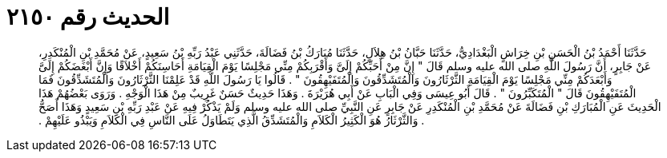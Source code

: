 
= الحديث رقم ٢١٥٠

[quote.hadith]
حَدَّثَنَا أَحْمَدُ بْنُ الْحَسَنِ بْنِ خِرَاشٍ الْبَغْدَادِيُّ، حَدَّثَنَا حَبَّانُ بْنُ هِلاَلٍ، حَدَّثَنَا مُبَارَكُ بْنُ فَضَالَةَ، حَدَّثَنِي عَبْدُ رَبِّهِ بْنُ سَعِيدٍ، عَنْ مُحَمَّدِ بْنِ الْمُنْكَدِرِ، عَنْ جَابِرٍ، أَنَّ رَسُولَ اللَّهِ صلى الله عليه وسلم قَالَ ‏"‏ إِنَّ مِنْ أَحَبِّكُمْ إِلَىَّ وَأَقْرَبِكُمْ مِنِّي مَجْلِسًا يَوْمَ الْقِيَامَةِ أَحَاسِنَكُمْ أَخْلاَقًا وَإِنَّ أَبْغَضَكُمْ إِلَىَّ وَأَبْعَدَكُمْ مِنِّي مَجْلِسًا يَوْمَ الْقِيَامَةِ الثَّرْثَارُونَ وَالْمُتَشَدِّقُونَ وَالْمُتَفَيْهِقُونَ ‏"‏ ‏.‏ قَالُوا يَا رَسُولَ اللَّهِ قَدْ عَلِمْنَا الثَّرْثَارُونَ وَالْمُتَشَدِّقُونَ فَمَا الْمُتَفَيْهِقُونَ قَالَ ‏"‏ الْمُتَكَبِّرُونَ ‏"‏ ‏.‏ قَالَ أَبُو عِيسَى وَفِي الْبَابِ عَنْ أَبِي هُرَيْرَةَ ‏.‏ وَهَذَا حَدِيثٌ حَسَنٌ غَرِيبٌ مِنْ هَذَا الْوَجْهِ ‏.‏ وَرَوَى بَعْضُهُمْ هَذَا الْحَدِيثَ عَنِ الْمُبَارَكِ بْنِ فَضَالَةَ عَنْ مُحَمَّدِ بْنِ الْمُنْكَدِرِ عَنْ جَابِرٍ عَنِ النَّبِيِّ صلى الله عليه وسلم وَلَمْ يَذْكُرْ فِيهِ عَنْ عَبْدِ رَبِّهِ بْنِ سَعِيدٍ وَهَذَا أَصَحُّ ‏.‏ وَالثَّرْثَارُ هُوَ الْكَثِيرُ الْكَلاَمِ وَالْمُتَشَدِّقُ الَّذِي يَتَطَاوَلُ عَلَى النَّاسِ فِي الْكَلاَمِ وَيَبْذُو عَلَيْهِمْ ‏.‏